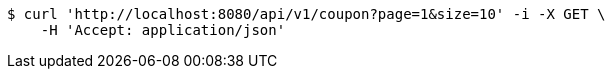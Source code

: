 [source,bash]
----
$ curl 'http://localhost:8080/api/v1/coupon?page=1&size=10' -i -X GET \
    -H 'Accept: application/json'
----